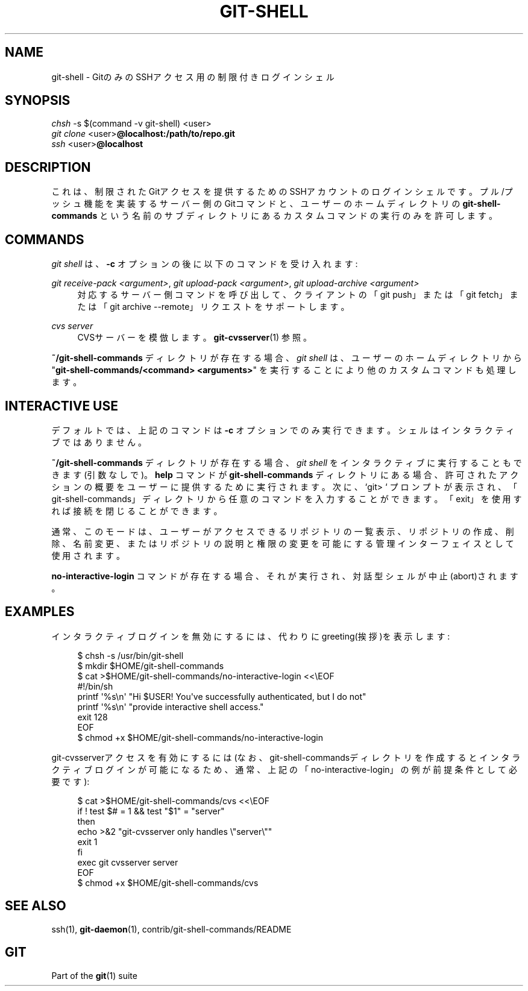 '\" t
.\"     Title: git-shell
.\"    Author: [FIXME: author] [see http://docbook.sf.net/el/author]
.\" Generator: DocBook XSL Stylesheets v1.79.1 <http://docbook.sf.net/>
.\"      Date: 12/10/2022
.\"    Manual: Git Manual
.\"    Source: Git 2.38.0.rc1.238.g4f4d434dc6.dirty
.\"  Language: English
.\"
.TH "GIT\-SHELL" "1" "12/10/2022" "Git 2\&.38\&.0\&.rc1\&.238\&.g" "Git Manual"
.\" -----------------------------------------------------------------
.\" * Define some portability stuff
.\" -----------------------------------------------------------------
.\" ~~~~~~~~~~~~~~~~~~~~~~~~~~~~~~~~~~~~~~~~~~~~~~~~~~~~~~~~~~~~~~~~~
.\" http://bugs.debian.org/507673
.\" http://lists.gnu.org/archive/html/groff/2009-02/msg00013.html
.\" ~~~~~~~~~~~~~~~~~~~~~~~~~~~~~~~~~~~~~~~~~~~~~~~~~~~~~~~~~~~~~~~~~
.ie \n(.g .ds Aq \(aq
.el       .ds Aq '
.\" -----------------------------------------------------------------
.\" * set default formatting
.\" -----------------------------------------------------------------
.\" disable hyphenation
.nh
.\" disable justification (adjust text to left margin only)
.ad l
.\" -----------------------------------------------------------------
.\" * MAIN CONTENT STARTS HERE *
.\" -----------------------------------------------------------------
.SH "NAME"
git-shell \- GitのみのSSHアクセス用の制限付きログインシェル
.SH "SYNOPSIS"
.sp
.nf
\fIchsh\fR \-s $(command \-v git\-shell) <user>
\fIgit clone\fR <user>\fB@localhost:/path/to/repo\&.git\fR
\fIssh\fR <user>\fB@localhost\fR
.fi
.sp
.SH "DESCRIPTION"
.sp
これは、制限されたGitアクセスを提供するためのSSHアカウントのログインシェルです。プル/プッシュ機能を実装するサーバー側のGitコマンドと、ユーザーのホームディレクトリの \fBgit\-shell\-commands\fR という名前のサブディレクトリにあるカスタムコマンドの実行のみを許可します。
.SH "COMMANDS"
.sp
\fIgit shell\fR は、 \fB\-c\fR オプションの後に以下のコマンドを受け入れます:
.PP
\fIgit receive\-pack <argument>\fR, \fIgit upload\-pack <argument>\fR, \fIgit upload\-archive <argument>\fR
.RS 4
対応するサーバー側コマンドを呼び出して、クライアントの「git push」または「git fetch」または「git archive \-\-remote」リクエストをサポートします。
.RE
.PP
\fIcvs server\fR
.RS 4
CVSサーバーを模倣します。
\fBgit-cvsserver\fR(1)
参照。
.RE
.sp
\fB~/git\-shell\-commands\fR ディレクトリが存在する場合、 \fIgit shell\fR は、ユーザーのホームディレクトリから "\fBgit\-shell\-commands/<command> <arguments>\fR" を実行することにより他のカスタムコマンドも処理します。
.SH "INTERACTIVE USE"
.sp
デフォルトでは、上記のコマンドは \fB\-c\fR オプションでのみ実行できます。シェルはインタラクティブではありません。
.sp
\fB~/git\-shell\-commands\fR ディレクトリが存在する場合、 \fIgit shell\fR をインタラクティブに実行することもできます(引数なしで)。 \fBhelp\fR コマンドが \fBgit\-shell\-commands\fR ディレクトリにある場合、許可されたアクションの概要をユーザーに提供するために実行されます。次に、 `git> ` プロンプトが表示され、「git\-shell\-commands」ディレクトリから任意のコマンドを入力することができます。「exit」を使用すれば接続を閉じることができます。
.sp
通常、このモードは、ユーザーがアクセスできるリポジトリの一覧表示、リポジトリの作成、削除、名前変更、またはリポジトリの説明と権限の変更を可能にする管理インターフェイスとして使用されます。
.sp
\fBno\-interactive\-login\fR コマンドが存在する場合、それが実行され、対話型シェルが中止(abort)されます。
.SH "EXAMPLES"
.sp
インタラクティブログインを無効にするには、代わりにgreeting(挨拶)を表示します:
.sp
.if n \{\
.RS 4
.\}
.nf
$ chsh \-s /usr/bin/git\-shell
$ mkdir $HOME/git\-shell\-commands
$ cat >$HOME/git\-shell\-commands/no\-interactive\-login <<\eEOF
#!/bin/sh
printf \*(Aq%s\en\*(Aq "Hi $USER! You\*(Aqve successfully authenticated, but I do not"
printf \*(Aq%s\en\*(Aq "provide interactive shell access\&."
exit 128
EOF
$ chmod +x $HOME/git\-shell\-commands/no\-interactive\-login
.fi
.if n \{\
.RE
.\}
.sp
.sp
git\-cvsserverアクセスを有効にするには(なお、git\-shell\-commandsディレクトリを作成するとインタラクティブログインが可能になるため、通常、上記の「no\-interactive\-login」の例が前提条件として必要です):
.sp
.if n \{\
.RS 4
.\}
.nf
$ cat >$HOME/git\-shell\-commands/cvs <<\eEOF
if ! test $# = 1 && test "$1" = "server"
then
        echo >&2 "git\-cvsserver only handles \e"server\e""
        exit 1
fi
exec git cvsserver server
EOF
$ chmod +x $HOME/git\-shell\-commands/cvs
.fi
.if n \{\
.RE
.\}
.sp
.SH "SEE ALSO"
.sp
ssh(1), \fBgit-daemon\fR(1), contrib/git\-shell\-commands/README
.SH "GIT"
.sp
Part of the \fBgit\fR(1) suite
